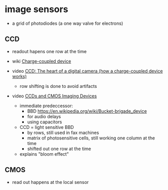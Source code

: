 * image sensors

- a grid of photodiodes (a one way valve for electrons)

** CCD

- readout hapens one row at the time

- wiki [[https://en.wikipedia.org/wiki/Charge-coupled_device][Charge-coupled device]]
- video [[https://www.youtube.com/watch?v=wsdmt0De8Hw][CCD: The heart of a digital camera (how a charge-coupled device works)]]
  - row shifting is done to avoid artifacts
- video [[https://www.youtube.com/watch?v=w5COC1ZmH7c][CCDs and CMOS Imaging Devices]]
  - immediate predeccessor:
    - BBD https://en.wikipedia.org/wiki/Bucket-brigade_device
    - for audio delays
    - using capacitors
  - CCD = light sensitive BBD
    - by rows, still used in fax machines
    - matrix of photosensitive cells, still working one column at the time
    - shifted out one row at the time
  - explains "bloom effect"
** CMOS

- read out happens at the local sensor
